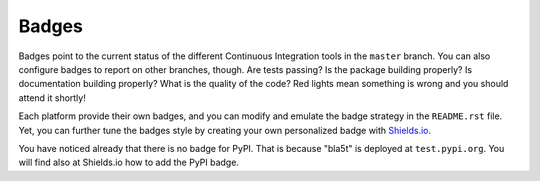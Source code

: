 Badges
------

Badges point to the current status of the different Continuous Integration tools
in the ``master`` branch. You can also configure badges to report on other
branches, though. Are tests passing? Is the package building properly? Is
documentation building properly? What is the quality of the code? Red lights
mean something is wrong and you should attend it shortly!

Each platform provide their own badges, and you can modify and emulate the badge
strategy in the ``README.rst`` file. Yet, you can further tune the badges style
by creating your own personalized badge with `Shields.io`_.

You have noticed already that there is no badge for PyPI. That is because
"bla5t" is deployed at ``test.pypi.org``. You will find also
at Shields.io how to add the PyPI badge.

.. _Shields.io: https://shields.io/

